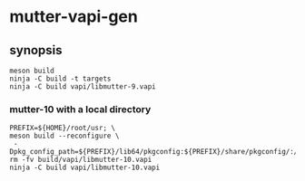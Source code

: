 
* mutter-vapi-gen

** synopsis
#+begin_src shell
meson build
ninja -C build -t targets
ninja -C build vapi/libmutter-9.vapi
#+end_src

*** mutter-10 with a local directory
#+begin_src shell
PREFIX=${HOME}/root/usr; \
meson build --reconfigure \
 -Dpkg_config_path=${PREFIX}/lib64/pkgconfig:${PREFIX}/share/pkgconfig/:/usr/lib64/pkgconfig
rm -fv build/vapi/libmutter-10.vapi
ninja -C build vapi/libmutter-10.vapi
#+end_src